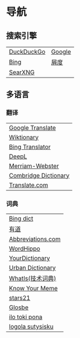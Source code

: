 * 导航
** 搜索引擎
| [[https://duckduckgo.com/][DuckDuckGo]] | [[https://www.google.com][Google]] |
| [[https://www.bing.com][Bing]]       | [[https://www.baidu.com][屑度]]   |
| [[https://search.ononoki.org][SearXNG]]    |        |
** 多语言
*** 翻译
| [[https://translate.google.com/][Google Translate]]     |
| [[https://www.wiktionary.org/][Wiktionary]]           |
| [[https://www.bing.com/Translator][Bing Translator]]      |
| [[https://www.deepl.com/translator][DeepL]]                |
| [[https://www.merriam-webster.com/][Merriam-Webster]]      |
| [[https://dictionary.cambridge.org/us/translate/][Combridge Dictionary]] |
| [[https://www.translate.com/][Translate.com]]        |
*** 词典
| [[https://www.bing.com/dict][Bing dict]]         |
| [[https://youdao.com/][有道]]              |
| [[https://www.abbreviations.com/][Abbreviations.com]] |
| [[https://www.wordhippo.com/][WordHippo]]         |
| [[https://www.yourdictionary.com/][YourDictionary]]    |
| [[https://www.urbandictionary.com/][Urban Dictionary]]  |
| [[https://www.techtarget.com/whatis/][WhatIs(技术词典)]]  |
| [[https://knowyourmeme.com/][Know Your Meme]]    |
| [[https://www.stars21.com/][stars21]]           |
| [[https://glosbe.com/][Glosbe]]            |
| [[https://ilotokipona.com/][ilo toki pona]]     |
| [[https://la-lojban.github.io/sutysisku/lojban/index.html][logola sutysisku]]  |
